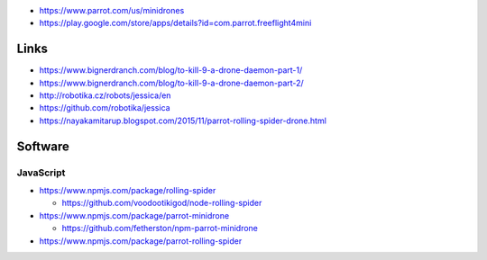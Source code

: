 -  https://www.parrot.com/us/minidrones
-  https://play.google.com/store/apps/details?id=com.parrot.freeflight4mini

Links
-----

-  https://www.bignerdranch.com/blog/to-kill-9-a-drone-daemon-part-1/
-  https://www.bignerdranch.com/blog/to-kill-9-a-drone-daemon-part-2/
-  http://robotika.cz/robots/jessica/en
-  https://github.com/robotika/jessica
-  https://nayakamitarup.blogspot.com/2015/11/parrot-rolling-spider-drone.html

Software
--------

JavaScript
~~~~~~~~~~

-  https://www.npmjs.com/package/rolling-spider

   -  https://github.com/voodootikigod/node-rolling-spider

-  https://www.npmjs.com/package/parrot-minidrone

   -  https://github.com/fetherston/npm-parrot-minidrone

-  https://www.npmjs.com/package/parrot-rolling-spider
